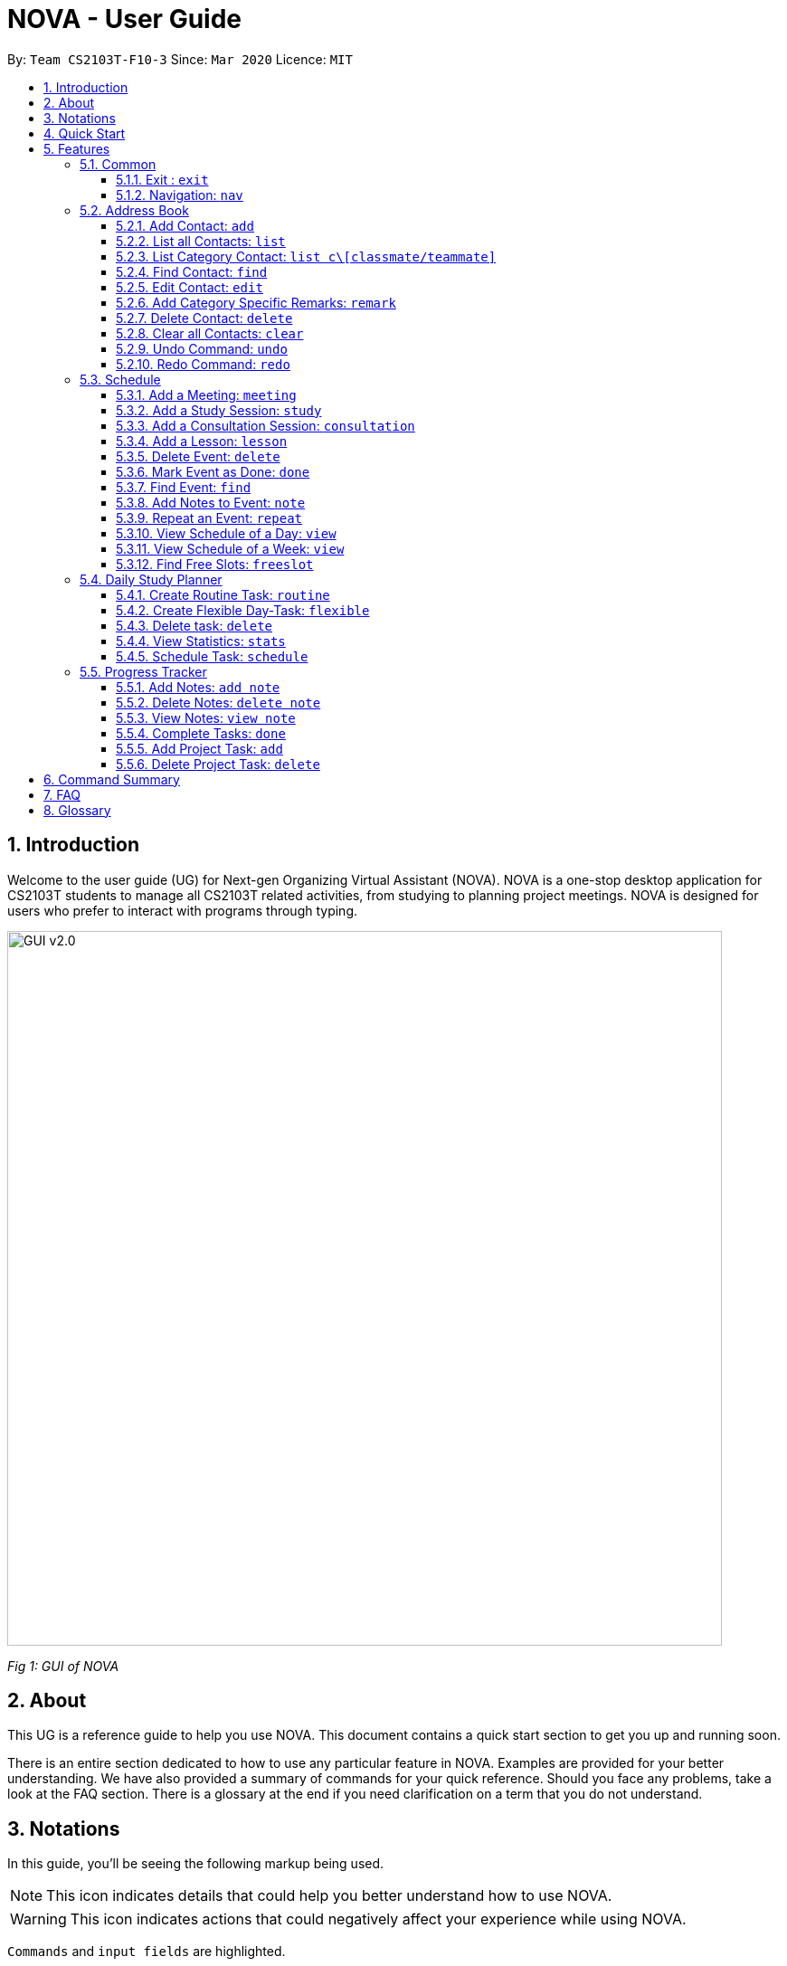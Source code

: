 = NOVA - User Guide
:site-section: UserGuide
:toc:
:toc-title:
:toc-placement: preamble
:toclevels: 4
:sectnums:
:imagesDir: images
:stylesDir: stylesheets
:xrefstyle: full
:experimental:
ifdef::env-github[]
:tip-caption: :bulb:
:note-caption: :information_source:
endif::[]

:repoURL: https://github.com/AY1920S2-CS2103T-F10-3/main/releases

By: `Team CS2103T-F10-3`      Since: `Mar 2020`      Licence: `MIT`

== Introduction

Welcome to the user guide (UG) for Next-gen Organizing Virtual Assistant (NOVA). NOVA is a one-stop desktop
application for CS2103T students to manage all CS2103T related activities, from studying to planning project meetings.
NOVA is designed for users who prefer to interact with programs through typing.

image::GUI_v2.0.png[width="790" align="center"]
[.text-center]
_[.small]#Fig 1: GUI of NOVA#_

== About

This UG is a reference guide to help you use NOVA. This document contains a quick start section to get you up and
running soon.

There is an entire section dedicated to how to use any particular feature in NOVA. Examples are provided for your
better understanding. We have also provided a summary of commands for your quick reference. Should you face any
problems, take a look at the FAQ section. There is a glossary at the end if you need clarification on a term that you
do not understand.

== Notations
In this guide, you'll be seeing the following markup being used.

[NOTE]
This icon indicates details that could help you better understand how to use NOVA.

[WARNING]
This icon indicates actions that could negatively affect your experience while using NOVA.

`Commands` and `input fields` are highlighted.

== Quick Start
Here are some steps to get you started:

.  Ensure you have Java *11* or above installed in your Computer.
.  Download the latest *nova.jar* link:{repoURL}/releases[here].
.  Copy the file to the folder you want to use as the home folder for your NOVA.
.  Double-click the file to start the app. The GUI should appear in a few seconds.
.  Type the command in the command box and press kbd:[Enter] to execute it.
.  Try the following commands to get you warmed up:

* *`nav ab`*: navigates to address book mode. +
You can use the following commands once you are in address book mode:
** *`list`* : lists all contacts
** *`add`*`n\John Doe p\98765432 e\\john@gmail.com c\classmate` : adds a contact named *John Doe* to the Address Book
 and
categorise as classmate
* *`exit`* : exits the app

Refer to <<Features>> for details of each command.

[[Features]]
== Features
Features are grouped together in modes of operation. There is a set of common commands and within every mode,
there is also a set of commands for you to use and get things done.

=== Common
NOVA offers a set of common functionalities across all modes. These commands can be executed within any mode in NOVA.

==== Exit : `exit`
You can exit NOVA with this command. While exiting NOVA, contacts, schedules and
notes will be saved.

Format: +
`exit`

==== Navigation: `nav`
You can navigate to the desired mode to use its features.

Format: +
`nav [home/ab/schedule/tracker]`

[NOTE]
`ab` refers to address book.

Example: +
`nav ab`

Change the mode of operation to address book.

=== Address Book
Learn how to work with Address Book feature in NOVA. The address book feature allows you to keep in contact with your teammates and classmates. Access this mode by entering
the command `nav ab`. Your NOVA should look something like Figure 3.2 below.

image::addressbook.png[width="790" align="center"]

[.text-center]
_[.small]#Fig 3.2: GUI of NOVA after user typed contact `nav ab`#_

==== Add Contact: `add`
You can add your classmate or teammate as contact.

Format: `add n\[name] p\[phone number] e\[email address] c\[classmate/teammate]`

[NOTE]
====
* `[name]` is not case-sensitive. (E.g. "Jane doe" is the same as "jane Doe"). +
The name you add will be automatically formatted. (E.g. "jane doe" will become "Jane Doe")
* `[classmate/teammate]` is not case-sensitive. (E.g. "ClassMate" is the same as "classmate")
* You can only add either `classmate` or `teammate` as category
====

Example: +
Suppose you want to add your classmate named Jane Doe, with phone number 12345678 and email address janedoe@gmail.com
into NOVA,

`add n\Jane Doe p\12345678 e\\janedoe@gmail.com c\classmate`

NOVA will add a new contact named Jane Doe, phone number 12345678 and email address janedoe@gmail.com into the
classmate category.

==== List all Contacts: `list`
You can list the contact's name, phone number and category of all contacts.

Format: `list`

==== List Category Contact: `list c\[classmate/teammate]`
You can list the name and phone number of all the contacts under one of the categories.

Format: `list c\[classmate/teammate]`

[NOTE]
====
* `[classmate/teammate]` is not case-sensitive. (E.g. "ClasSMate" is the same as "classmate")
* There are only `classmate` and `teammate` categories
====

Example:

* Suppose you want to view all the classmate contacts that you have added into NOVA,
+
`list c\classmate`
+
NOVA will lists all your contacts in the `classmate` category as seen below.

* Suppose you want to view all the teammate contacts that you have added into NOVA,
+
`list c\teammate`
+
NOVA will lists all your contacts in the `teammate` category as seen below.

==== Find Contact: `find`
You can find a contact added to the address book easily with a name.
You are able to find contact by full name, or by first name or last name only.

Format: `find n\[name]`

[NOTE]
====
* `[name]` is not case-sensitive. (E.g. "Jane doe" is the same as "jane Doe")
====

Example:

* Suppose you want to find Jane doe within NOVA,
+
`find n\Jane doe`
+
NOVA will find and list saved contacts named Jane Doe.

* Suppose you want to find Jane within NOVA,
+
`find n\Jane`
+
NOVA will find and list saved contacts named Jane.

==== Edit Contact: `edit`
You can edit the contacts that you have added. If the contact you want to edit does not exist, NOVA will let you know.

At least one of the optional fields must be provided. Optional fields are `n\[name]`, `p\[phone number]`,
`e\[email address]` or `c\[classmate/teammate]`.

Format: `edit i\[index] n\[name] p\[phone number] e\[email address] c\[classmate/teammate]`

[NOTE]
====
* Edits the contact at the specified `[index]` in the displayed contact list
* The `[index]` must be a positive integer. (E.g. 1, 2, 3, ...)
* `[name]` and `[classmate/teammate]` are not case-sensitive. (E.g. "Jane doe" is the same as "jane Doe")
* The name you add will be automatically formatted. (E.g. "jane doe" will become "Jane Doe")
* You can only edit either `classmate` or `teammate` as category
====

Example: +
Suppose you want to edit the first contact's phone number in your address book after using `list`,
`list c\[classmate/teammate]` or `find` command,

`edit i\1 p\88888888`

NOVA will edit the phone number of the first contact in your address book to 88888888.

==== Add Category Specific Remarks: `remark`
You can add remarks that are category specific, to a contact.

Format: `remark i\[index] r\[remark]`

[NOTE]
====
* Adds category specific remark at the specified `[index]` in the displayed contact list
* The `[index]` must be a positive integer. (E.g. 1, 2, 3, ...)
* To remove any remarks that you have added for a contact, use `remark i\[index] r\`
====

Example: +
Suppose you want add remark to the first contact in your address book after using `list`,
`list c\[classmate/teammate]` or `find` command,

`remark i\1 r\He's a nice teammate`

NOVA will add the remark "He's a nice teammate" to the first contact in your address book.

==== Delete Contact: `delete`
You can delete a contact that you have added. If the contact you try to delete does not exist, NOVA will let you know.

Format: `delete i\[index]`

[NOTE]
====
* Deletes the contact at the specified `[index]` in the displayed contact list
* The `[index]` must be a positive integer. (E.g. 1, 2, 3, ...)
====

Example: +
Suppose you want to delete the first contact in your address book after using `list`,
`list c\[classmate/teammate]` or `find` command,

`delete i\1`

NOVA will delete the first contact in your address book.

==== Clear all Contacts: `clear`
You can clear all the contacts that you have added in your address book.

Format: `clear`

[WARNING]
Using `clear` command will **delete all** the contacts that you have saved.

==== Undo Command: `undo`
You can undo a command that you have entered. If you cannot undo, NOVA will let you know.

Format: `undo`

==== Redo Command: `redo`

You can redo undone commands. To use `redo`, you must first have used `undo`. If you cannot redo, NOVA will let you know.

Format: `redo`

[WARNING]
After you successfully enter a new command, you will lose all the undone commands.

=== Schedule
Learn how to work with the schedule feature in NOVA. You can track important events by adding them into the schedule
and manage them easily  You need to be in schedule mode. Enter the schedule mode by entering the command `nav schedule`.
Your NOVA should look something like Figure 5.3 below.

image::ManageEventsUI.png[width="790" align="center"]
[.text-center]
_[.small]#Figure 5.3: GUI of NOVA after user typed `nav schedule`#_

==== Add a Meeting: `meeting`
You can add a meeting as one of your events.
If there is already an event in the time slot, NOVA will inform you.

Format: `meeting d\[description] v\[venue] t\[YYYY-MM-DD] [Start time (HH:MM)] [End time (HH:MM)]`

Example: +
`meeting d\CS2103T website set-up v\COM1 t\2020-02-20 14:00 15:00`

Creates an event for a team meeting at COM1 on 20 Feb 2020 to set up CS2103T website from 2pm to 3pm.

==== Add a Study Session: `study`
You can add a study session as one of your events.
If there is already an event in the time slot, NOVA will inform you.

Format: `study d\[description] v\[venue] t\[YYYY-MM-DD] [Start time (HH:MM)] [End time (HH:MM)]`

Example: +
`study d\cool peeps revision v\COM1 t\2020-02-20 16:00 17:00`

Creates an event for study session at COM1 on 20 Feb 2020 from 4pm to 5pm.


==== Add a Consultation Session: `consultation`
You can add a consultation session as one of your events.
If there is already an event in the time slot, NOVA will inform you.

Format: `consultation d\[description] v\[venue] t\[YYYY-MM-DD] [Start time (HH:MM)] [End time (HH:MM)]`

Example: +
`consultation d\clarify UML v\COM1 t\2020-02-20 15:00 16:00`

Creates an event for consultation at COM1 on 20 Feb 2020 to clarify UML from 3pm to 4pm.

==== Add a Lesson: `lesson`
You can add a lesson as one of your events.
If there is already an event in the time slot, NOVA will inform you.

Format: `lesson d\[description] v\[venue] t\[day] [Start time (HH:MM)] [End time (HH:MM)]`

Example: +
`lesson d\CS2103T tutorial v\COM1-B103 t\Monday 15:00 17:00`

Creates an event for CS2103T tutorial at COM1-B103 on Monday from 3pm to 5pm.

==== Delete Event: `delete`
You can delete an event that you no longer want.
If the event does not exist, NOVA will inform you.

Format: `delete t\[YYYY-MM-DD] i\[index]`

[NOTE]
`[index]` must be a positive integer. (E.g. 1, 2, 3, ...)

Example: +
`delete t\2020-02-20 i\2`

Deletes the second event on 20 Feb 2020.

==== Mark Event as Done: `done`
You can mark an event as done once it has been completed.
If the event does not exist, NOVA will inform you.

Format: `done t\[YYYY-MM-DD] i\[index]`

[NOTE]
`[index]` must be a positive integer. (E.g. 1, 2, 3, ...)

Example: +
`done t\2020-02-20 i\2`

Marks the second event on 20 Feb 2020 as completed.

==== Find Event: `find`
You can find the events that contain the keywords.

Format: `find event k\[keywords]`

[NOTE]
`[keywords]` are case insensitive. (E.g. "cool peeps" will match "Cool Peeps")

Example: +
`find event cool peeps`

Finds the events with description containing "cool peeps".

==== Add Notes to Event: `note`
You can add additional notes about an event.
If the event does not exist, NOVA will inform you.

Format: `note d\[description] t\[YYYY-MM-DD] i\[index]`

[NOTE]
`[index]` must be a positive integer. (E.g. 1, 2, 3, ...)

Example: +
`note d\Remember to bring your charger! t\2020-02-20 i\2`

Adds a note with description "Remember to bring your charger!" to the second event on 20 Feb 2020.

==== Repeat an Event: `repeat`
You can add repeated events which occur weekly for a given number of times.
If the event does not exist, NOVA will inform you.

Format: `repeat t\[YYYY-MM-DD] i\[index] c\[count]`

[NOTE]
`[index]` and `[count]` must be a positive integer. (E.g. 1, 2, 3, ...)

Example: +
`repeat t\2020-03-02 i\2 c\3`

Your second event on 2nd March 2020 will be repeated for the next 3 weeks.

==== View Schedule of a Day: `view`
You can view the schedule of a specified day.

Format: +
`view t\[YYYY-MM-DD]`

Example: +
Suppose you want to check out what events are happening on 29 Feb, +
 +
`view t\2020-02-29`

NOVA will show your schedule on 29 Feb 2020 as seen below.

<Insert screenshot here>

==== View Schedule of a Week: `view`
You can view the schedule of a specified week.

Format: +
`view week i\[week #]`

[NOTE]
`[week #]` must be a positive integer. (E.g. 1, 2, 3, ...)

Example: +
Suppose you are interested in what is going to happen in week 6 of the semester, +
 +
`view week i\6`

NOVA will show your schedule in week 6 of the semester as seen below.

<Insert screenshot>

==== Find Free Slots: `freeslot`
You can find free slots on a day easily within your schedule without going through your schedule.

Format: +
`freeslot t\[YYYY-MM-DD]`

Example: +
`freeslot t\2020-02-29`

Finds the free slots on 29 Feb 2020.

=== Daily Study Planner
You can use it to create study-events automatically based on the current schedule and study plan.
You can modify the auto-generated events on the schedule manually if you wish.

==== Create Routine Task: `routine`
Creates routine tasks in your study plan.

Format: +
`routine p\[task name] f\[frequency] d\[event duration in minutes]`

[NOTE]
[frequency] = weekly / daily +
[event duration in minutes] must be between 0 and 1440.

Example: +
`routine p\read cs2103 textbook f\weekly d\30`

Creates a new task “read cs2103 textbook” which will create an event “read cs2103 textbook” that lasts for 30 minutes weekly if possible when being scheduled.

==== Create Flexible Day-Task: `flexible`
Creates flexible tasks in your study plan, which will create one event per day when being scheduled.

Format: +
`flexible p\[task name] t\[total minutes] mind\[maximum event duration in minutes] maxd\[maximum event duration in minutes]`

[NOTE]
[total minutes] must be greater than [minimum event duration in minutes]. +
[minimum event duration in minutes] must be between 0 and 1440. +
[maximum event duration in minutes] must be between 0 and 1440. +
[maximum event duration in minutes] must be greater or equal to [minimum event duration in minutes].

Example: +
`flexible p\study vocabulary f\daily mind\10 maxd\60`

Creates a new task “study vocabulary” which will create one event “study vocabulary” with duration as long as possible, from 10 minutes to 60 minutes, when being scheduled.

==== Delete task: `delete`
Deletes a task, and all its related future events.

Format: +
`delete p\[task name]`

Example: +
`delete p\study vocabulary`

Deletes the task “study vocabulary” and all its related future events.

==== View Statistics: `stats`
Views the statistics of every tasks currently in study plan +

* For routine task,
** For weekly routine task, statistics consists of:
*** number of weeks done and not done since its creation
*** all the events related to the task.
** For daily routine task, statistics consists of:
*** number of days done and not done since its creation
*** all the events related to the task.

* For flexible tasks, statistics consists of:
** percentage done = total duration of every event created / total minutes
** all the events related to the task.

Format: +
`stats`

Display statistics of all the tasks currently in study plan.

==== Schedule Task: `schedule`
Generate an event on a random spot on the specified day according to the requirements of the task if posssible. +
The event is generated on a random slot, you will need to manually modify the event generated if you wish. +
If it is impossible to schedule an event for the task for that day, you will be notified. +

Format: +
`schedule p\[task name] d\[YYYY-MM-DD]` +

Example 1: +
`plan p\read cs2103 textbook d\2020-03-20`

* The planner finds a free slot bigger than 30 minutes as specified by the task, and creates an event “read cs2103 textbook” that lasts for 30 minutes on a random spot within the free slot
* Situations in which the event will not be created and you will be notified:
** There is no such free slot available.
** There is already a same event in the same week (“read cs2103 textbook” is a weekly task).

Example 2: +
`plan p\study vocabulary d\2020-03-20` +

* The planner finds a free slot bigger than 10 minutes as specified by the task, and creates an event “read cs2103 textbook” on a random spot within the free slot
* The duration of the event will be the largest possible, within the range specified by the task. +
* Situations in which the event will not be created and you will be notified:
** There is no such free slot available.
** There is already a same event in the same day.
** If the total time of all the events related to the task combined exceeds the total time specified by the task.

=== Progress Tracker
A tracker to help you track your study and project progress. Access this mode by entering
the command `nav tracker`.

image::GUI_ProgressTracker.png[width="790" align="center"]
[.text-center]
_[.small]#Fig 3.5: GUI of NOVA after typing command `nav progress tracker`#_

==== Add Notes: `add note`
You can view notes you have added to projects and syllabus in the progress tracker.

Format: `add note c\[chapter name / ip / tp] n\[note]`

Example: +
`add note c\OOP n\Object-Oriented Programming (OOP) is a programming paradigm`

Add note “Object-Oriented Programming (OOP) is a programming paradigm” to OOP chapter of the syllabus.

==== Delete Notes: `delete note`
You can delete the notes that you have added to projects and syllabus in the progress tracker.

Format: `delete note c\[chapter name / ip / tp] i\[note number]`

Example: +
`delete note c\OOP i\3`

Deletes note number 3 of OOP chapter of the syllabus in the progress tracker.

==== View Notes: `view note`
You can view the notes that you have added to projects and syllabus in the progress tracker.

Format: `view note c\[chapter name / ip / tp]`

Example: +
`view note c\OOP`

Shows notes added to the OOP chapter of the syllabus.

==== Complete Tasks: `done`
You can mark tasks in the progress tracker as done.

Format: `done c\[chapter name / project]`

Example: +
`done c\OOP`

Sets the OOP chapter as done in progress tracker.

==== Add Project Task: `add`
You can add tasks under projects in the progress tracker.

Format: `add p\[ip / tp] t\[task]`

Example: +
`Add p\IP t\Level-7 Duke`

Adds tasks “Level-7 Duke” to IP in progress tracker.

==== Delete Project Task: `delete`
You can remove tasks under projects in the progress tracker.

Format: `delete p\[project] i\[task number]`

Example: +
`delete p\IP i\3`

Deletes task 3 of IP in progress tracker.

== Command Summary

== FAQ

*Q*: How do I transfer my data to another Computer? +
*A*: You can install the app on the other computer and overwrite the empty data file it creates with the file that
contains the data of your previous NOVA folder.

*Q*: How can I delete all my data in one go? +
*A*: You can go to the folder where your jar file is located at on your computer and delete all the files and folders
except your jar file.

== Glossary
